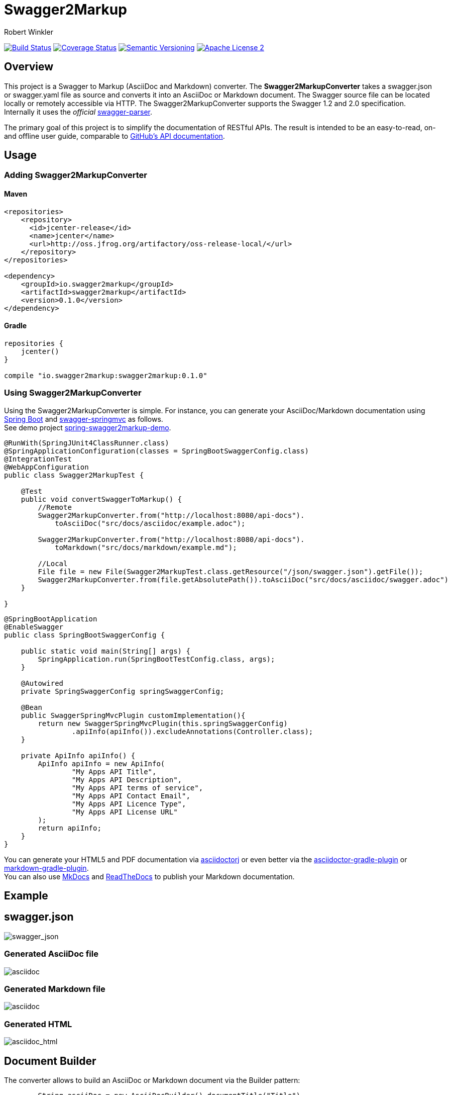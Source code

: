 = Swagger2Markup
:author: Robert Winkler
:version: 0.1.0
:hardbreaks:

image:https://travis-ci.org/RobWin/swagger2markup.svg["Build Status", link="https://travis-ci.org/RobWin/swagger2markup"] image:https://coveralls.io/repos/RobWin/swagger2markup/badge.svg["Coverage Status", link="https://coveralls.io/r/RobWin/swagger2markup"] image:http://img.shields.io/:version-{version}-blue.svg["Semantic Versioning", link="https://bintray.com/robwin/maven/swagger2markup/0.1.0/view"] image:http://img.shields.io/badge/license-ASF2-blue.svg["Apache License 2", link="http://www.apache.org/licenses/LICENSE-2.0.txt"]

== Overview

This project is a Swagger to Markup (AsciiDoc and Markdown) converter. The *Swagger2MarkupConverter* takes a swagger.json or swagger.yaml file as source and converts it into an AsciiDoc or Markdown document. The Swagger source file can be located locally or remotely accessible via HTTP. The Swagger2MarkupConverter supports the Swagger 1.2 and 2.0 specification. Internally it uses the _official_ https://github.com/swagger-api/swagger-parser[swagger-parser].

The primary goal of this project is to simplify the documentation of RESTful APIs. The result is intended to be an easy-to-read, on- and offline user guide, comparable to https://developer.github.com/v3/[GitHub's API documentation]. 

== Usage

=== Adding Swagger2MarkupConverter

==== Maven

[source,xml]
----
<repositories>
    <repository>
      <id>jcenter-release</id>
      <name>jcenter</name>
      <url>http://oss.jfrog.org/artifactory/oss-release-local/</url>
    </repository>
</repositories>

<dependency>
    <groupId>io.swagger2markup</groupId>
    <artifactId>swagger2markup</artifactId>
    <version>0.1.0</version>
</dependency>
----

==== Gradle

[source,groovy]
----
repositories {
    jcenter()
}

compile "io.swagger2markup:swagger2markup:0.1.0"
----

=== Using Swagger2MarkupConverter

Using the Swagger2MarkupConverter is simple. For instance, you can generate your AsciiDoc/Markdown documentation using https://github.com/spring-projects/spring-boot[Spring Boot] and https://github.com/martypitt/swagger-springmvc[swagger-springmvc] as follows.
See demo project https://github.com/RobWin/spring-swagger2markup-demo[spring-swagger2markup-demo].

[source,java]
----
@RunWith(SpringJUnit4ClassRunner.class)
@SpringApplicationConfiguration(classes = SpringBootSwaggerConfig.class)
@IntegrationTest
@WebAppConfiguration
public class Swagger2MarkupTest {

    @Test
    public void convertSwaggerToMarkup() {
        //Remote
        Swagger2MarkupConverter.from("http://localhost:8080/api-docs").
            toAsciiDoc("src/docs/asciidoc/example.adoc");

        Swagger2MarkupConverter.from("http://localhost:8080/api-docs").
            toMarkdown("src/docs/markdown/example.md");

        //Local
        File file = new File(Swagger2MarkupTest.class.getResource("/json/swagger.json").getFile());
        Swagger2MarkupConverter.from(file.getAbsolutePath()).toAsciiDoc("src/docs/asciidoc/swagger.adoc")
    }

}
----

[source,java]
----
@SpringBootApplication
@EnableSwagger
public class SpringBootSwaggerConfig {

    public static void main(String[] args) {
        SpringApplication.run(SpringBootTestConfig.class, args);
    }

    @Autowired
    private SpringSwaggerConfig springSwaggerConfig;

    @Bean
    public SwaggerSpringMvcPlugin customImplementation(){
        return new SwaggerSpringMvcPlugin(this.springSwaggerConfig)
                .apiInfo(apiInfo()).excludeAnnotations(Controller.class);
    }

    private ApiInfo apiInfo() {
        ApiInfo apiInfo = new ApiInfo(
                "My Apps API Title",
                "My Apps API Description",
                "My Apps API terms of service",
                "My Apps API Contact Email",
                "My Apps API Licence Type",
                "My Apps API License URL"
        );
        return apiInfo;
    }
}
----

You can generate your HTML5 and PDF documentation via https://github.com/asciidoctor/asciidoctorj[asciidoctorj] or even better via the https://github.com/asciidoctor/asciidoctor-gradle-plugin[asciidoctor-gradle-plugin] or https://github.com/aalmiray/markdown-gradle-plugin[markdown-gradle-plugin].
You can also use https://github.com/tomchristie/mkdocs[MkDocs] and https://github.com/rtfd/readthedocs.org[ReadTheDocs] to publish your Markdown documentation.

== Example
== swagger.json
image::images/swagger_json.PNG[swagger_json]

=== Generated AsciiDoc file
image::images/asciidoc.PNG[asciidoc]

=== Generated Markdown file
image::images/markdown.PNG[asciidoc]

=== Generated HTML
image::images/asciidoc_html.PNG[asciidoc_html]

== Document Builder
The converter allows to build an AsciiDoc or Markdown document via the Builder pattern:
[source,java]
----
        String asciiDoc = new AsciiDocBuilder().documentTitle("Title")
                .sectionTitleLevel1("Section1").paragraph("Text text")
                .sectionTitleLevel2("Code examples").listing("Code example").toString();

        String markdown = new MarkdownBuilder().documentTitle("Title")
                .sectionTitleLevel1("Section1").paragraph("Text text")
                .sectionTitleLevel2("Code examples").listing("Code example").toString();
----
